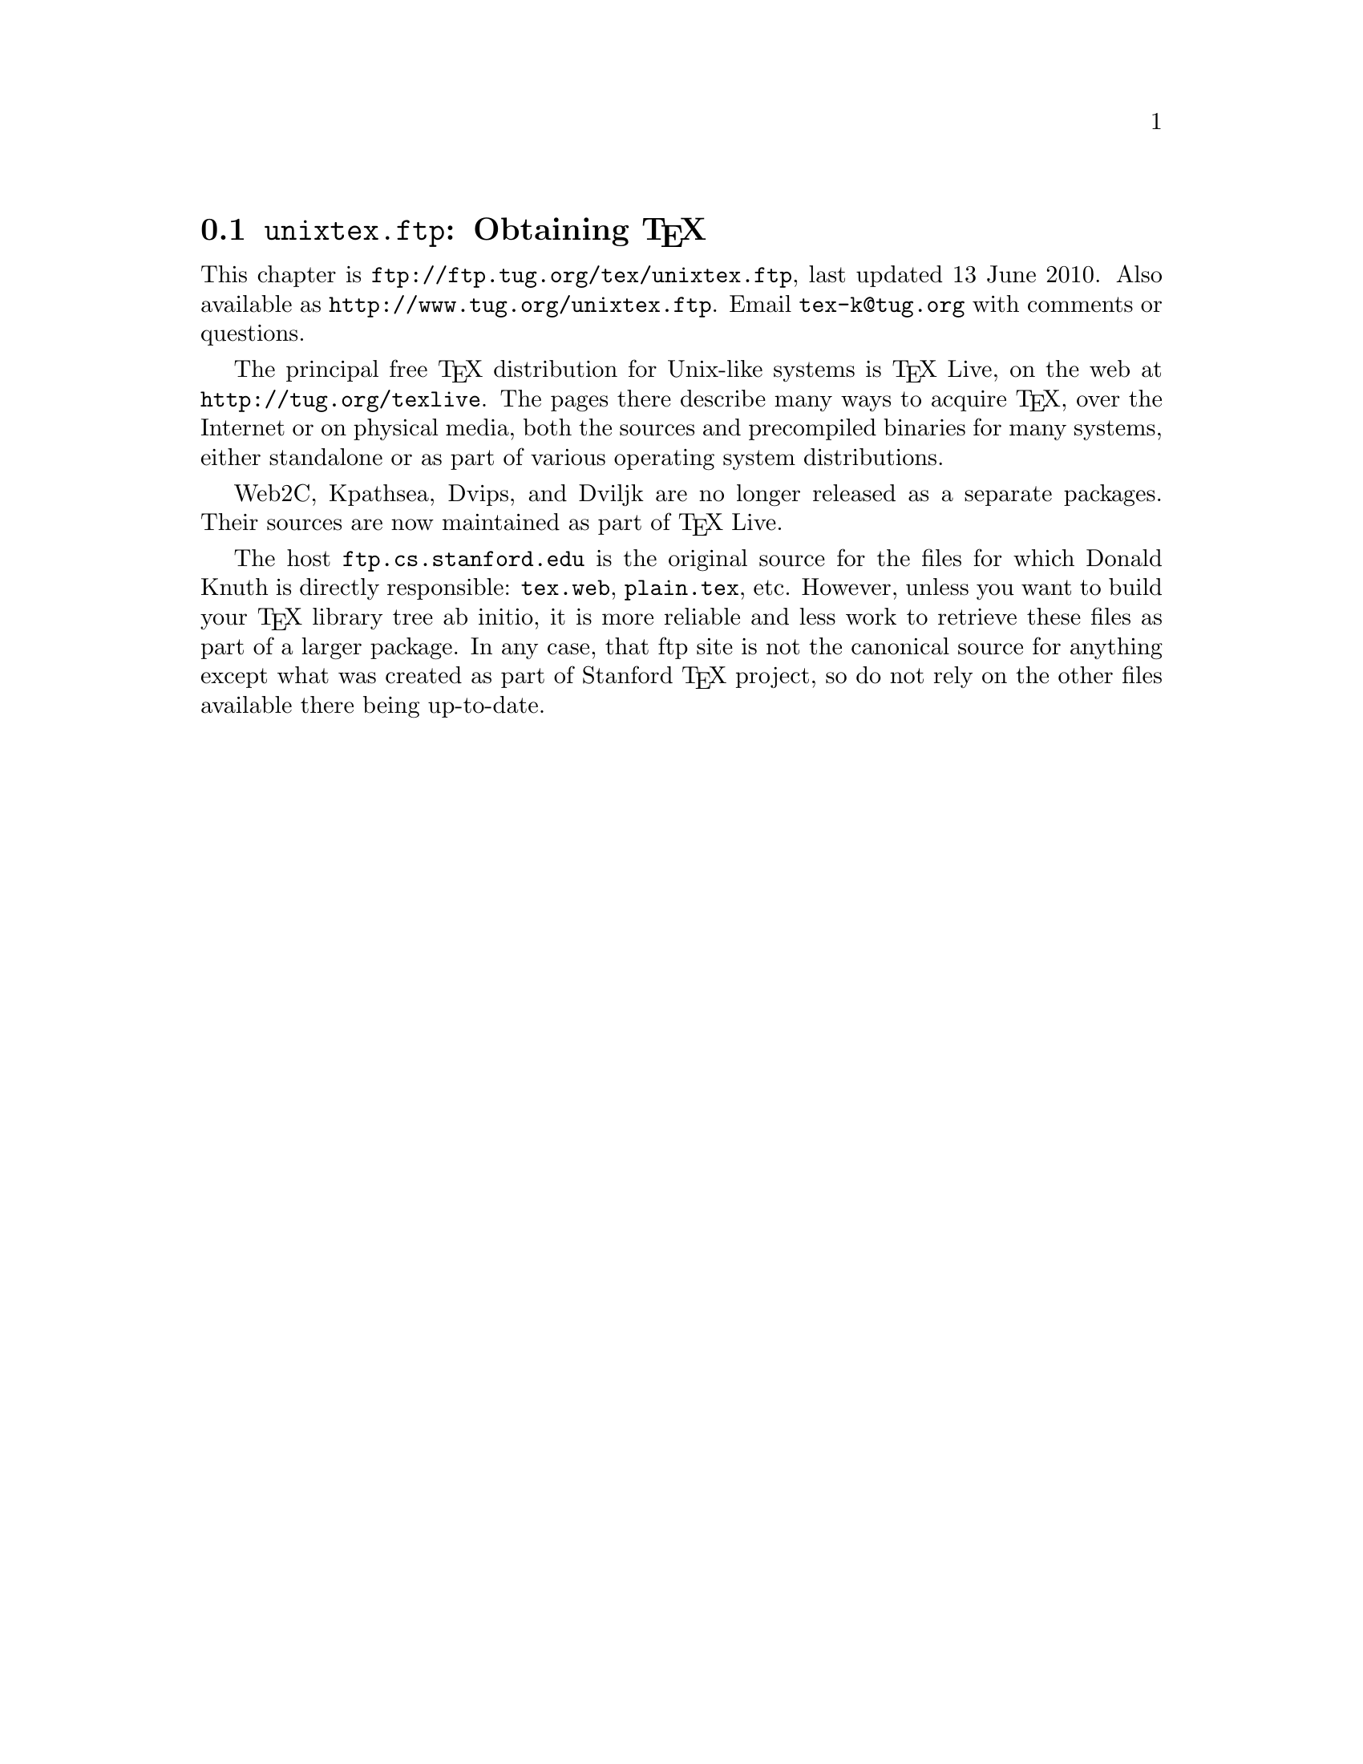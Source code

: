 @ifclear version
@defcodeindex fl
@defcodeindex op
@end ifclear

@node unixtex.ftp
@section @file{unixtex.ftp}: Obtaining @TeX{}

@cindex obtaining @TeX{}
@cindex retrieving @TeX{}

@flindex unixtex.ftp
@flindex tug.org
@flindex www.tug.org
@flindex ftp.tug.org
This
@iftex
chapter
@end iftex
is @uref{ftp://ftp.tug.org/tex/unixtex.ftp}, last updated 13 June
2010.  Also available as @uref{http://www.tug.org/unixtex.ftp}.  Email
@email{tex-k@@tug.org} with comments or questions.

The principal free @TeX{} distribution for Unix-like systems is @TeX{}
Live, on the web at @url{http://tug.org/texlive}.  The pages there
describe many ways to acquire @TeX{}, over the Internet or on physical
media, both the sources and precompiled binaries for many systems,
either standalone or as part of various operating system
distributions.

Web2C, Kpathsea, Dvips, and Dviljk are no longer released as a
separate packages.  Their sources are now maintained as part of @TeX{}
Live.

@flindex ftp.cs.stanford.edu
@flindex tex.web
@cindex Knuth, Donald E., archive of programs by
The host @t{ftp.cs.stanford.edu} is the original source for the files
for which Donald Knuth is directly responsible: @file{tex.web},
@file{plain.tex}, etc. However, unless you want to build your @TeX{}
library tree ab initio, it is more reliable and less work to retrieve
these files as part of a larger package. In any case, that ftp site is
not the canonical source for anything except what was created as part
of Stanford @TeX{} project, so do not rely on the other files available
there being up-to-date.
